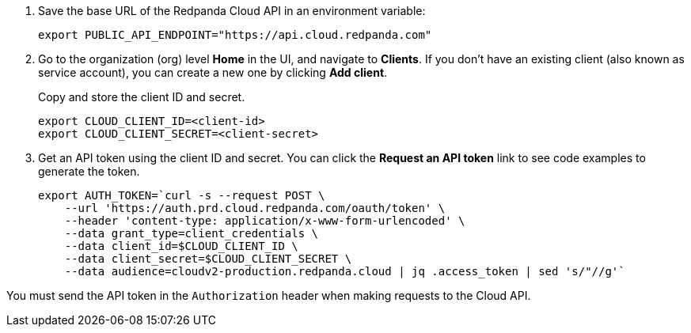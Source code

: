 . Save the base URL of the Redpanda Cloud API in an environment variable:
+
[,bash]
----
export PUBLIC_API_ENDPOINT="https://api.cloud.redpanda.com"
----

. Go to the organization (org) level **Home** in the UI, and navigate to **Clients**. If you don't have an existing client (also known as service account), you can create a new one by clicking **Add client**.
+
Copy and store the client ID and secret.
+
[,bash]
----
export CLOUD_CLIENT_ID=<client-id>
export CLOUD_CLIENT_SECRET=<client-secret>
----

. Get an API token using the client ID and secret. You can click the **Request an API token** link to see code examples to generate the token.
+
[,bash]
----
export AUTH_TOKEN=`curl -s --request POST \
    --url 'https://auth.prd.cloud.redpanda.com/oauth/token' \
    --header 'content-type: application/x-www-form-urlencoded' \
    --data grant_type=client_credentials \
    --data client_id=$CLOUD_CLIENT_ID \
    --data client_secret=$CLOUD_CLIENT_SECRET \
    --data audience=cloudv2-production.redpanda.cloud | jq .access_token | sed 's/"//g'`
----

You must send the API token in the `Authorization` header when making requests to the Cloud API.